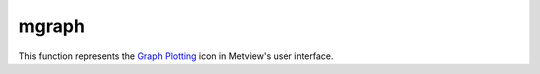 
mgraph
=========================

.. container::
    
    .. container:: leftside

        .. image:: /_static/MGRAPH.png
           :width: 48px

    .. container:: rightside

        This function represents the `Graph Plotting <https://confluence.ecmwf.int/display/METV/Graph+Plotting>`_ icon in Metview's user interface.


.. py:function:: mgraph(**kwargs)
  
    Description comes here!


    :param legend: Turn on/off the legend for this graph (this parameter is new to Magics++). The possible values:

        * on
        * off
        The default is: off.
    :type legend: str


    :param legend_user_text: User-defined text for the legend of this graph
    :type legend_user_text: str


    :param graph_type: Defines the type of curve required. The possible values:

        * curve
        * bar
        * flag
        * arrow
        * area
        The default is: curve.
    :type graph_type: str


    :param graph_shade: Turn the shading onTurn the shading on. The possible values:

        * on
        * off
        The default is: on.
    :type graph_shade: str


    :param graph_line: Plot the curve line. The possible values:

        * on
        * off
        The default is: on.
    :type graph_line: str


    :param graph_line_style: Line style of the curve. The possible values:

        * solid
        * dash
        * dot
        * chain_dot
        * chain_dash
        The default is: solid.
    :type graph_line_style: str


    :param graph_line_colour: Colour of the curve. The possible values:

        * background
        The default is: blue.
    :type graph_line_colour: str


    :param graph_line_thickness: Thickness of the curve. The default is: 1.
    :type graph_line_thickness: int


    :param graph_symbol: If symbols are to be drawn on the curves. The possible values:

        * on
        * off
        The default is: off.
    :type graph_symbol: str


    :param graph_symbol_marker_index: The marker symbol to be used. The default is: 3.
    :type graph_symbol_marker_index: number


    :param graph_symbol_height: Height of  symbol. The default is: 0.2.
    :type graph_symbol_height: number


    :param graph_symbol_colour: Colour of graph symbol. The possible values:

        * background
        The default is: red.
    :type graph_symbol_colour: str


    :param graph_symbol_outline: Add an outline to each symbol. The possible values:

        * on
        * off
        The default is: off.
    :type graph_symbol_outline: str


    :param graph_symbol_outline_colour: Colour of the outline. The possible values:

        * background
        The default is: black.
    :type graph_symbol_outline_colour: str


    :param graph_symbol_outline_thickness: thickness of the outline. The default is: 1.
    :type graph_symbol_outline_thickness: int


    :param graph_symbol_outline_style: Line Style of outline. The possible values:

        * solid
        * dash
        * dot
        * chain_dot
        * chain_dash
        The default is: solid.
    :type graph_symbol_outline_style: str


    :param graph_x_suppress_below: Value on the x  below which a point is considered missing. The default is: -1.0e+21.
    :type graph_x_suppress_below: number


    :param graph_x_suppress_above: Value on the x  above which a point is considered missing. The default is: 1.0e+21.
    :type graph_x_suppress_above: number


    :param graph_y_suppress_below: Value on the y  below which a point is considered missing. The default is: -1.0e+21.
    :type graph_y_suppress_below: number


    :param graph_y_suppress_above: Value on the y  above which a point is considered missing. The default is: 1.0e+21.
    :type graph_y_suppress_above: number


    :param graph_missing_data_mode: How to handle missing data. The possible values:

        * ignore
        * join
        * drop
        The default is: ignore.
    :type graph_missing_data_mode: str


    :param graph_missing_data_style: Line style of the missing data part of curve. The possible values:

        * solid
        * dash
        * dot
        * chain_dot
        * chain_dash
        The default is: dash.
    :type graph_missing_data_style: str


    :param graph_missing_data_colour: Colour of the missing data part of curve. The possible values:

        * background
        The default is: red.
    :type graph_missing_data_colour: str


    :param graph_missing_data_thickness: Thickness of the missing data part of curve. The default is: 1.
    :type graph_missing_data_thickness: int


    :param graph_flag_colour: The colour of the Flags!. The possible values:

        * background
        The default is: black.
    :type graph_flag_colour: str


    :param graph_flag_length: Physical length of wind flag shaft. The default is: 0.75.
    :type graph_flag_length: number


    :param graph_arrow_colour: The colour of the arrows. The possible values:

        * background
        The default is: black.
    :type graph_arrow_colour: str


    :param graph_arrow_unit_velocity: Wind speed in m/s represented by a unit vector (1.0 cm). The default is: 25.0.
    :type graph_arrow_unit_velocity: number


    :param graph_bar_orientation: Orientation of the bars : Vertical or horizontal. The possible values:

        * vertical
        * horizontal
        The default is: vertical.
    :type graph_bar_orientation: str


    :param graph_bar_justification: the bar will be centered on the value, or left, right justify : useful for plotting any accumulated fields. The possible values:

        * left
        * centre
        * right
        The default is: centre.
    :type graph_bar_justification: str


    :param graph_bar_width: The width of a bar in a bar chart. The default is: -1.
    :type graph_bar_width: number


    :param graph_bar_style: If candlestick, a line will be drawn at the position with 2 small perpendicular lines at top and bottom. The possible values:

        * bar
        * linebar
        The default is: bar.
    :type graph_bar_style: str


    :param graph_bar_line_style: Line Style of the Bar Border. The possible values:

        * solid
        * dash
        * dot
        * chain_dot
        * chain_dash
        The default is: solid.
    :type graph_bar_line_style: str


    :param graph_bar_line_thickness: Thickness of the Bar Border. The default is: 1.
    :type graph_bar_line_thickness: int


    :param graph_bar_line_colour: The colour of the  the Bar Border. The possible values:

        * background
        The default is: black.
    :type graph_bar_line_colour: str


    :param graph_bar_colour: The colour of the interiors of bars. The possible values:

        * background
        The default is: blue.
    :type graph_bar_colour: str


    :param graph_bar_clipping: whether or not to clip the bar if they go outside the view area. The possible values:

        * on
        * off
        The default is: on.
    :type graph_bar_clipping: str


    :param graph_bar_annotation: add annotation on the top box : List of strings to use
    :type graph_bar_annotation: str or list[str]


    :param graph_bar_annotation_font_size: Font size for annotation. The default is: 0.25.
    :type graph_bar_annotation_font_size: number


    :param graph_bar_annotation_font_colour: Font size for annotation. The possible values:

        * background
        The default is: red.
    :type graph_bar_annotation_font_colour: str


    :param graph_bar_minimum_value: If set, defines the bottom of the bar. The default is: 1.0e21.
    :type graph_bar_minimum_value: number


    :param graph_shade_style: Style of shading. The possible values:

        * area_fill
        * hatch
        * dot
        The default is: area_fill.
    :type graph_shade_style: str


    :param graph_shade_colour: The colour of the shaded part of bars. The possible values:

        * background
        The default is: blue.
    :type graph_shade_colour: str


    :param graph_shade_dot_density: Density per square cm. of shading dots. The default is: 20.
    :type graph_shade_dot_density: number


    :param graph_shade_dot_size: Size of shading dots. The default is: 0.02.
    :type graph_shade_dot_size: number


    :param graph_shade_hatch_index: Hatch index number. The default is: 0.
    :type graph_shade_hatch_index: number


    :rtype: None


.. minigallery:: metview.mgraph
    :add-heading:


